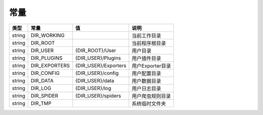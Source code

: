 .. _constants:

****
常量
****

+--------+---------------+----------------------+------------------+
| 类型   | 常量          | 值                   | 说明             |
+========+===============+======================+==================+
| string | DIR_WORKING   |                      | 当前工作目录     |
+--------+---------------+----------------------+------------------+
| string | DIR_ROOT      |                      | 当前程序根目录   |
+--------+---------------+----------------------+------------------+
| string | DIR_USER      | {DIR_ROOT}/User      | 用户目录         |
+--------+---------------+----------------------+------------------+
| string | DIR_PLUGINS   | {DIR_USER}/Plugins   | 用户插件目录     |
+--------+---------------+----------------------+------------------+
| string | DIR_EXPORTERS | {DIR_USER}/Exporters | 用户Exporter目录 |
+--------+---------------+----------------------+------------------+
| string | DIR_CONFIG    | {DIR_USER}/config    | 用户配置目录     |
+--------+---------------+----------------------+------------------+
| string | DIR_DATA      | {DIR_USER}/data      | 用户数据目录     |
+--------+---------------+----------------------+------------------+
| string | DIR_LOG       | {DIR_USER}/log       | 用户日志目录     |
+--------+---------------+----------------------+------------------+
| string | DIR_SPIDER    | {DIR_USER}/spiders   | 用户爬虫规则目录 |
+--------+---------------+----------------------+------------------+
| string | DIR_TMP       |                      | 系统临时文件夹   |
+--------+---------------+----------------------+------------------+
